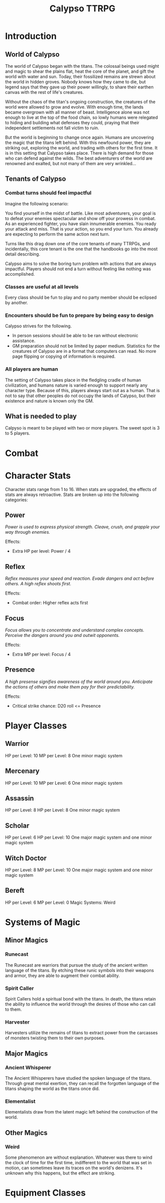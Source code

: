 #+Title: Calypso TTRPG

* Introduction

** World of Calypso
The world of Calypso began with the titans. The colossal beings used might and magic to shear the plains flat, heat the core of the planet, and gift the world with water and sun. Today, their fossilized remains are strewn about the world in hidden groves. Nobody knows how they came to die, but legend says that they gave up their power willingly, to share their earthen canvas with the rest of life's creatures.

Without the chaos of the titan's ongoing construction, the creatures 
of the world were allowed to grow and evolve. With enough time, the lands became overgrown with all manner of beast. Intelligence alone was not enough to live at the top of the food chain, so lowly humans were relegated to hiding and building what defenses they could, praying that their independent settlements not fall victim to ruin.

But the world is beginning to change once again. Humans are uncovering the magic that the titans left behind. With this newfound power, they are striking out, exploring the world, and trading with others for the first time. It is in this setting that Calypso takes place. There is high demand for those who can defend against the wilds. The best adventurers of the world are renowned and exalted, but not many of them are very wrinkled...

** Tenants of Calypso
*** Combat turns should feel impactful
Imagine the following scenario:

You find yourself in the midst of battle. Like most adventurers, your goal is to defeat your enemies spectacular and show off your prowess in combat. As an experienced fighter, you have slain innumerable enemies. You ready your attack and miss. That is your action, so you end your turn. You already are expecting to perform the same action next turn.

Turns like this drag down one of the core tenants of many TTRPGs, and incidentally, this core tenant is the one that the handbooks go into the most detail describing.

Calypso aims to solve the boring turn problem with actions that are always impactful. Players should not end a turn without feeling like nothing was accomplished.
*** Classes are useful at all levels
Every class should be fun to play and no party member should be eclipsed by another.
*** Encounters should be fun to prepare by being easy to design
Calypso strives for the following.
- In person sessions should be able to be ran without electronic assistance.
- GM preparation should not be limited by paper medium. Statistics for the creatures of Calypso are in a format that computers can read. No more page flipping or copying of information is required.
*** All players are human
The setting of Calypso takes place in the fledgling cradle of human civilization, and humans nature is varied enough to support nearly any character type. Because of this, players always start out as a human. That is not to say that other peoples do not occupy the lands of Calypso, but their existence and nature is known only the GM.

** What is needed to play

Calpyso is meant to be played with two or more players. The sweet spot is 3 to 5 players.

* Combat

* Character Stats

Character stats range from 1 to 16. When stats are upgraded, the effects of stats are always retroactive. Stats are broken up into the following categories:

** Power

/Power is used to express physical strength. Cleave, crush, and grapple your way through enemies./

Effects:

- Extra HP per level: Power / 4

** Reflex

/Reflex measures your speed and reaction. Evade dangers and act before others. A high reflex shoots first./

Effects:

- Combat order: Higher reflex acts first

** Focus

/Focus allows you to concentrate and understand complex concepts. Perceive the dangers around you and outwit opponents./

Effects:

- Extra MP per level: Focus / 4

** Presence

/A high presense signifies awareness of the world around you. Anticipate the actions of others and make them pay for their predictability./

Effects:

- Critical strike chance: D20 roll <= Presence

* Player Classes

** Warrior

HP per Level: 10
MP per Level: 8
One minor magic system

** Mercenary
HP per Level: 10
MP per Level: 6
One minor magic system

** Assassin
HP per Level: 8
HP per Level: 8
One minor magic system

** Scholar
HP per Level: 6
HP per Level: 10
One major magic system and one minor magic system

** Witch Doctor
HP per Level: 8
MP per Level: 10
One major magic system and one minor magic system

** Bereft
HP per Level: 6
MP per Level: 0
Magic Systems: Weird

* Systems of Magic

** Minor Magics

*** Runecast
The Runecast are warriors that pursue the study of the ancient written language of the titans. By etching these runic symbols into their weapons and armor, they are able to augment their combat ability.

*** Spirit Caller
Spirit Callers hold a spiritual bond with the titans. In death, the titans retain the ability to influence the world through the desires of those who can call to them.

*** Harvester
Harvesters utilize the remains of titans to extract power from the carcasses of monsters twisting them to their own purposes.

** Major Magics

*** Ancient Whisperer
The Ancient Whisperers have studied the spoken language of the titans. Through great mental exertion, they can recall the forgotten language of the titans shaping the world as the titans once did.

*** Elementalist
Elementalists draw from the latent magic left behind the construction of the world.

** Other Magics

*** Weird
Some phenomenon are without explanation. Whatever was there to wind the clock of time for the first time, indifferent to the world that was set in motion, can sometimes leave its traces on the world's denizens. It's unknown why this happens, but the effect are striking.

* Equipment Classes

** Weapon Classes

*** Simple weapons

*** Heavy weapons

*** Advanced weapons

*** Ranged weapons

** Armor Classes
